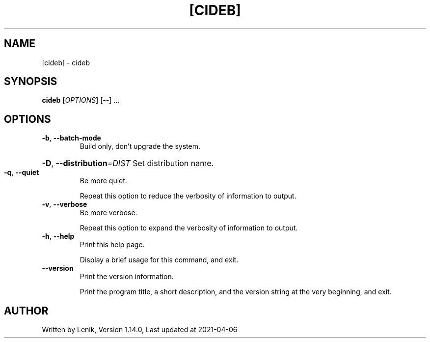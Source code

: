 .TH [CIDEB] "1" "April 2021" "boDz" "User Commands"
.SH NAME
[cideb] \- cideb
.SH SYNOPSIS
.B cideb
[\fI\,OPTIONS\/\fR] [\fI\,--\/\fR] ...
.SH OPTIONS
.TP
\fB\-b\fR, \fB\-\-batch\-mode\fR
Build only, don't upgrade the system.
.HP
\fB\-D\fR, \fB\-\-distribution\fR=\fI\,DIST\/\fR Set distribution name.
.TP
\fB\-q\fR, \fB\-\-quiet\fR
Be more quiet.
.IP
Repeat this option to reduce the verbosity of information to output.
.TP
\fB\-v\fR, \fB\-\-verbose\fR
Be more verbose.
.IP
Repeat this option to expand the verbosity of information to output.
.TP
\fB\-h\fR, \fB\-\-help\fR
Print this help page.
.IP
Display a brief usage for this command, and exit.
.TP
\fB\-\-version\fR
Print the version information.
.IP
Print the program title, a short description, and the version string
at the very beginning, and exit.
.SH AUTHOR
Written by Lenik, Version 1.14.0, Last updated at 2021\-04\-06

